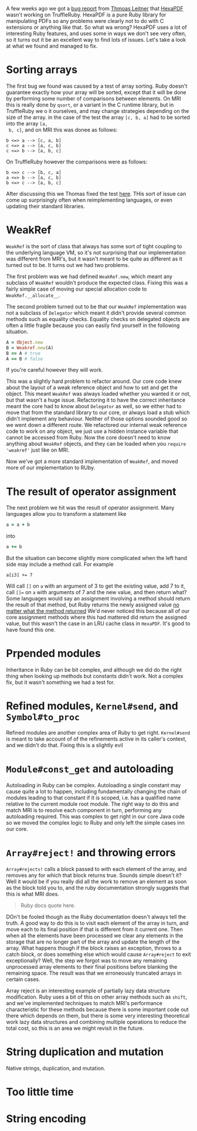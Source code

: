A few weeks ago we got a [[https://github.com/oracle/truffleruby/issues/1391][bug report]] from [[https://github.com/gettalong][Thmoas Leitner]] that [[https://github.com/gettalong/hexapdf/][HexaPDF]]
wasn't working on TruffleRuby. HexaPDF is a pure Ruby library for
manipulating PDFs so any problems were clearly not to do with C
extensions or anything like that. So what wa wrong? HexaPDF uses a lot
of interesting Ruby features, and uses some in ways we don't see very
often, so it turns out it be an excellent way to find lots of
issues. Let's take a look at what we found and managed to fix.
* Sorting arrays
 The first bug we found was caused by a test of array sorting. Ruby
 doesn't guarantee exactly how your array will be sorted, except that
 it will be done by performing some number of comparisons between
 elements. On MRI this is really done by =qsort=, or a variant in the
 C runtime library, but in TruffleRuby we o it ourselves, and may
 change strategies depending on the size of the array. in the case of
 the test the array =[c, b, a]= had to be sorted into the array =[a,
 b, c]=, and on MRI this was donee as follows:
#+BEGIN_EXAMPLE
b <=> a --> [c, a, b]
c <=> a --> [a, c, b]
c <=> b --> [a, b, c]
#+END_EXAMPLE
On TruffleRuby however the comparisons were as follows:
#+BEGIN_EXAMPLE
b <=> c --> [b, c, a]
a <=> b --> [a, c, b]
b <=> c --> [a, b, c]
#+END_EXAMPLE
After discussing this we Thomas fixed the test [[https://github.com/gettalong/hexapdf/commit/46a3470ac5c3d87853f814bb7d388ec139e02dd3][here]]. THis sort of
issue can come up surprisingly often when reimplementing languages, or
even updating their standard libraries.
* WeakRef
=WeakRef= is the sort of class that always has some sort of tight
coupling to the underlying language VM, so it's not surprising that
our implementation was different from MRI's, but it wasn't meant to be
quite as different as it turned out to be. It turns out we had two
problems.

The first problem was we had defined =WeakRef.new=, which meant any
subclass of =WeakRef= wouldn't produce the expected class. Fixing this
was a fairly simple case of moving our special allocation code to
=WeakRef.__allocate__=.

The second problem turned out to be that our =WeakRef= implementation
was not a subclass of =Delegator= which meant it didn't provide
several common methods such as equality checks. Equality checks on
delegated objects are often a little fragile because you can easily
find yourself in the following situation.
#+BEGIN_SRC ruby
A = Object.new
B = Weakref.new(A)
B == A # true
A == B # false
#+END_SRC 
If you're careful however they will work.

This was a slightly hard problem to refactor around. Our core code
knew about the layout of a weak reference object and how to set and
get the object. This meant =WeakRef= was always loaded whether you
wanted it or not, but that wasn't a huge issue. Refactoring it to have
the correct inheritance meant the core had to know about =Delegator=
as well, so we either had to move that from the standard library to
our core, or always load a stub which didn't implement any
behaviour. Neither of those options sounded good so we went down a
different route. We refactored our internal weak reference code to
work on any object, we just use a hidden instance variable that cannot
be accessed from Ruby. Now the core doesn't need to know anything
about =WeakRef= objects, and they can be loaded when you =require
'weakref'= just like on MRI.

Now we've got a more standard implementation of =WeakRef=, and moved
more of our implementation to RUby.
* The result of operator assignment
The next problem we hit was the result of operator assignment. Many
languages allow you to transform a statement like
#+BEGIN_SRC ruby
a = a + b
#+END_SRC
into
#+BEGIN_SRC ruby
a += b
#+END_SRC
But the situation can become slightly more complicated when the left
hand side may include a method call. For example
#+BEGIN_SRC
a[i3] += 7
#+END_SRC
Will call =[]= on =a= with an argument of 3 to get the existing value,
add 7 to it, call =[]== on =a= with arguments of 7 and the new value,
and then return what? Some languages would say an assignment involving
a method should return the result of that method, but Ruby returns the
newly assigned value _no matter what the method returned_ We'd never
noticed this because all of our core assignment methods where this had
mattered did return the assigned value, but this wasn't the case in an
LRU cache class in =HexaPDF=. It's good to have found this one.
* Prpended modules
Inheritance in Ruby can be bit complex, and although we did do the
right thing when looking up methods but constants didn't work. Not a
complex fix, but it wasn't something we had a test for.
* Refined modules, =Kernel#send=, and =Symbol#to_proc=
Refined modules are another complex area of Ruby to get
right. =Kernel#send= is meant to take account of of the refinements
active in its caller's context, and we didn't do that. Fixing this is
a slightly evil
* =Module#const_get= and autoloading
Autoloading in Ruby can be complex. Autoloading a single constant may
cause quite a lot to happen, including fundamentally changing the
chain of modules leading to that constant if it is scoped, i.e. has a
qualified name relative to the current module root module. The right
way to do this and match MRI is to resolve each component in turn,
performing any autoloading required. This was complex to get right in
our core Java code so we moved the complex logic to Ruby and only left
the simple cases inn our core.
* =Array#reject!= and throwing errors
=Array#rejects!= calls a block passed to with each element of the
array, and removes any for which that block returns true. Sounds
simple doesn't it? Well it would be if you really did all the work to
remove an element as soon as the block told you to, and the ruby
documentation strongly suggests that this is what MRI does.
#+BEGIN_QUOTE
Ruby docs quote here.
#+END_QUOTE
DOn't be fooled though as the Ruby documentation doesn't always tell
the truth. A good way to do this is to visit each element of the array
in turn, and move each to its final position if that is different from
it current one. Then when all the elements have been processed we
clear any elements in the storage that are no longer part of the array
and update the length of the array. What happens though if the block
raises an exception, throws to a catch block, or does something else
which would cause =Array#reject= to exit exceptionally? Well, the step
we forgot was to move any remaining unprocessed array elements to
their final positions before blanking the remaining space. The result
was that we erroneously truncated arrays in certain cases.

Array reject is an interesting example of partially lazy data
structure modification. Ruby uses a bit of this on other array methods
such as =shift=, and we've implemented techniques to match MRI's
performance characteristic for these methods because there is some
important code out there which depends on them, but there is some very
interesting theoretical work lazy data structures and combining
multiple operations to reduce the total cost, so this is an area we
might revisit in the future.
* String duplication and mutation
Native strings, duplication, and mutation.
* Too little time
* String encoding
